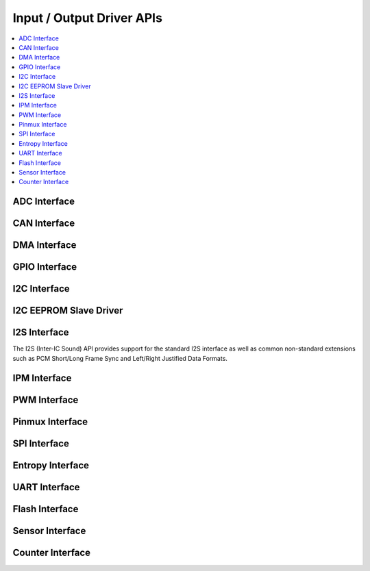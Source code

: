 .. _io_interfaces:

Input / Output Driver APIs
###########################

.. contents::
   :depth: 1
   :local:
   :backlinks: top

.. comment
   not documenting
   .. doxygengroup:: io_interfaces

ADC Interface
*************

.. doxygengroup:: adc_interface
   :project: Zephyr

CAN Interface
*************

.. doxygengroup:: can_interface
   :project: Zephyr

DMA Interface
*************

.. doxygengroup:: DMA_interface
   :project: Zephyr

GPIO Interface
**************

.. doxygengroup:: gpio_interface
   :project: Zephyr

I2C Interface
*************

.. doxygengroup:: i2c_interface
   :project: Zephyr

I2C EEPROM Slave Driver
***********************

.. doxygengroup:: i2c_eeprom_slave_api
   :project: Zephyr

I2S Interface
*************

The I2S (Inter-IC Sound) API provides support for the standard I2S interface
as well as common non-standard extensions such as PCM Short/Long Frame Sync
and Left/Right Justified Data Formats.

.. doxygengroup:: i2s_interface
   :project: Zephyr

IPM Interface
*************

.. doxygengroup:: ipm_interface
   :project: Zephyr

PWM Interface
*************

.. doxygengroup:: pwm_interface
   :project: Zephyr

Pinmux Interface
****************

.. doxygengroup:: pinmux_interface
   :project: Zephyr

SPI Interface
*************

.. doxygengroup:: spi_interface
   :project: Zephyr

Entropy Interface
*****************

.. doxygengroup:: entropy_interface
   :project: Zephyr

UART Interface
**************

.. doxygengroup:: uart_interface
   :project: Zephyr

Flash Interface
***************

.. doxygengroup:: flash_interface
   :project: Zephyr

Sensor Interface
****************

.. doxygengroup:: sensor_interface
   :project: Zephyr

Counter Interface
*****************

.. doxygengroup:: counter_interface
   :project: Zephyr
